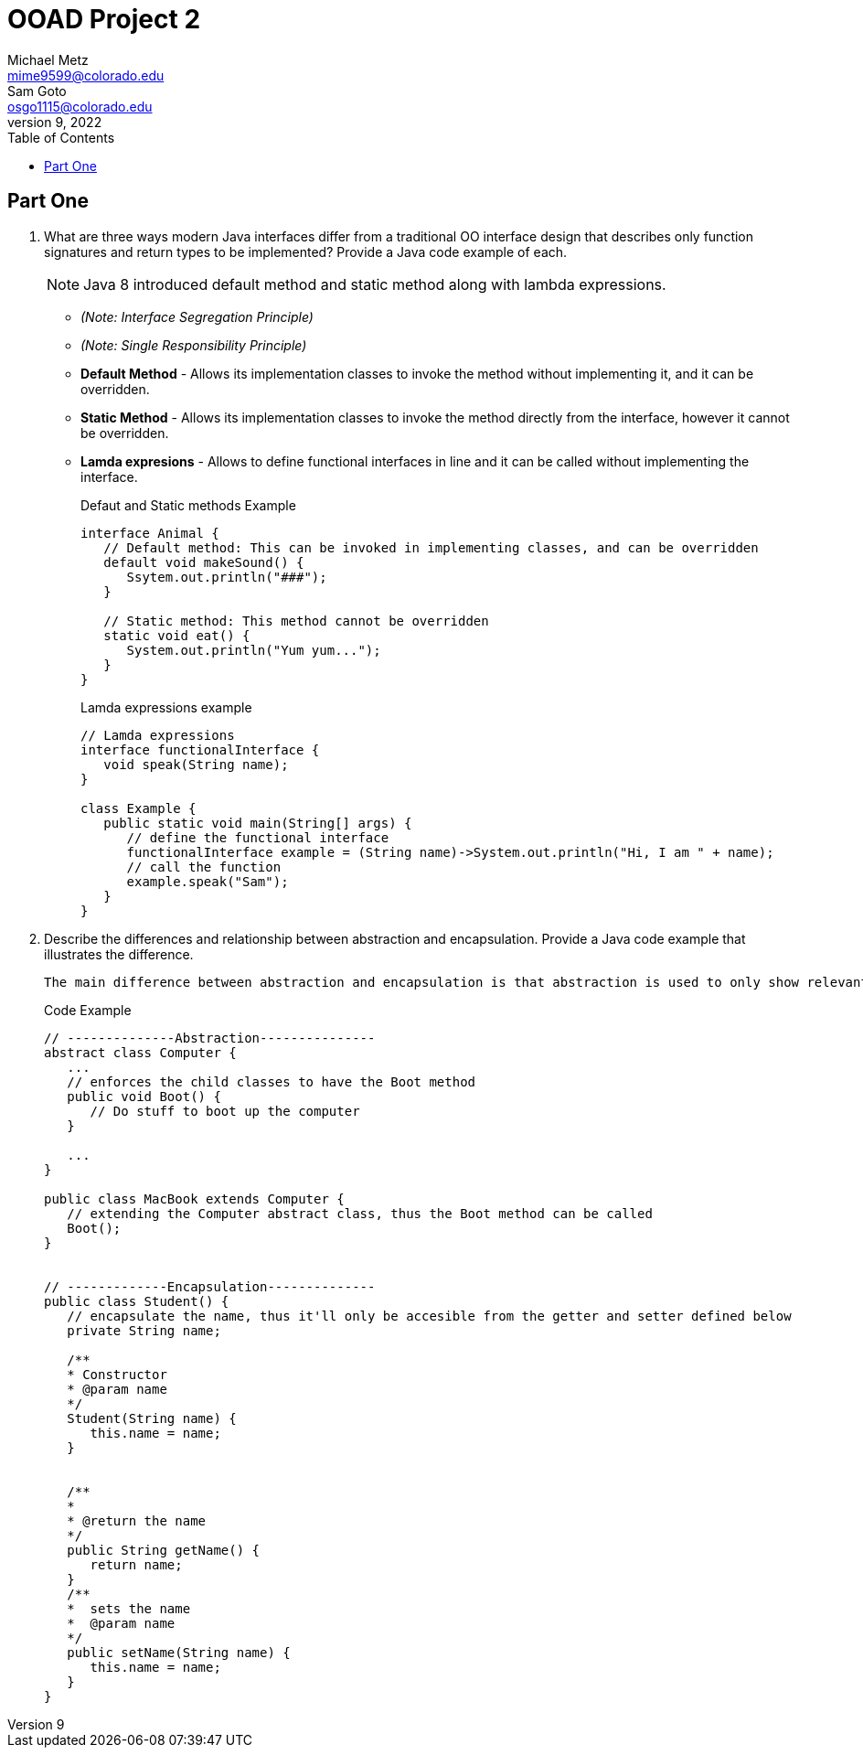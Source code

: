 = OOAD Project 2
Michael Metz <mime9599@colorado.edu>; Sam Goto <osgo1115@colorado.edu>
June 9, 2022
:doctype: book
:toc:
:icons: font
:url-quickref: https://docs.asciidoctor.org/asciidoc/latest/syntax-quick-reference/

== Part One

[]
. What are three ways modern Java interfaces differ from a traditional OO interface design that
describes only function signatures and return types to be implemented? Provide a Java code example of each.
+
NOTE: Java 8 introduced default method and static method along with lambda expressions.
+
    * _(Note: Interface Segregation Principle)_ 
    * _(Note: Single Responsibility Principle)_
    * *Default Method* - Allows its implementation classes to invoke the method without implementing it, and it can be overridden.
    * *Static Method* - Allows its implementation classes to invoke the method directly from the interface, however it cannot be overridden.
    * *Lamda expresions* - Allows to define functional interfaces in line and it can be called without implementing the interface.
+
.Defaut and Static methods Example
[source,java]
----
interface Animal {
   // Default method: This can be invoked in implementing classes, and can be overridden
   default void makeSound() {
      Ssytem.out.println("###");
   }
   
   // Static method: This method cannot be overridden
   static void eat() {
      System.out.println("Yum yum...");
   }
}
----
+
.Lamda expressions example
[source,java]
----
// Lamda expressions
interface functionalInterface {
   void speak(String name);
}

class Example {
   public static void main(String[] args) {
      // define the functional interface
      functionalInterface example = (String name)->System.out.println("Hi, I am " + name);
      // call the function
      example.speak("Sam");
   }
}
----
+
. Describe the differences and relationship between abstraction and encapsulation. Provide a Java
code example that illustrates the difference. 
+
   The main difference between abstraction and encapsulation is that abstraction is used to only show relevant information to hide implementation details whereas encapsulation is used to hide and protect data by limiting access to some specific data.


+
.Code Example
[source,java]  
---- 
// --------------Abstraction---------------
abstract class Computer {
   ...
   // enforces the child classes to have the Boot method
   public void Boot() {
      // Do stuff to boot up the computer
   }
   
   ...
}

public class MacBook extends Computer {
   // extending the Computer abstract class, thus the Boot method can be called
   Boot();
}


// -------------Encapsulation--------------
public class Student() {
   // encapsulate the name, thus it'll only be accesible from the getter and setter defined below
   private String name;
   
   /**
   * Constructor
   * @param name
   */
   Student(String name) {
      this.name = name;
   }
   
   
   /**
   *
   * @return the name 
   */
   public String getName() {
      return name;
   }
   /**
   *  sets the name
   *  @param name
   */
   public setName(String name) {
      this.name = name;
   }
}
----

